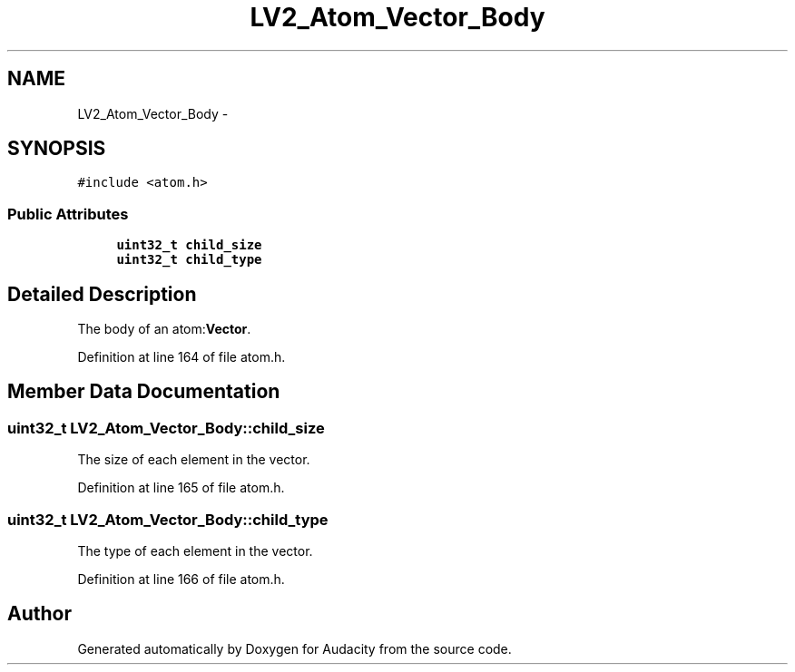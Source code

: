 .TH "LV2_Atom_Vector_Body" 3 "Thu Apr 28 2016" "Audacity" \" -*- nroff -*-
.ad l
.nh
.SH NAME
LV2_Atom_Vector_Body \- 
.SH SYNOPSIS
.br
.PP
.PP
\fC#include <atom\&.h>\fP
.SS "Public Attributes"

.in +1c
.ti -1c
.RI "\fBuint32_t\fP \fBchild_size\fP"
.br
.ti -1c
.RI "\fBuint32_t\fP \fBchild_type\fP"
.br
.in -1c
.SH "Detailed Description"
.PP 
The body of an atom:\fBVector\fP\&. 
.PP
Definition at line 164 of file atom\&.h\&.
.SH "Member Data Documentation"
.PP 
.SS "\fBuint32_t\fP LV2_Atom_Vector_Body::child_size"
The size of each element in the vector\&. 
.PP
Definition at line 165 of file atom\&.h\&.
.SS "\fBuint32_t\fP LV2_Atom_Vector_Body::child_type"
The type of each element in the vector\&. 
.PP
Definition at line 166 of file atom\&.h\&.

.SH "Author"
.PP 
Generated automatically by Doxygen for Audacity from the source code\&.
